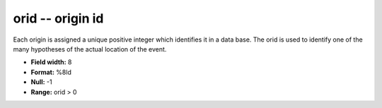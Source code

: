 .. _css3.0-orid_attributes:

**orid** -- origin id
---------------------

Each origin is assigned a unique positive integer which
identifies it in a data base.  The orid is used to
identify one of the many hypotheses of the actual location
of the event.

* **Field width:** 8
* **Format:** %8ld
* **Null:** -1
* **Range:** orid > 0

